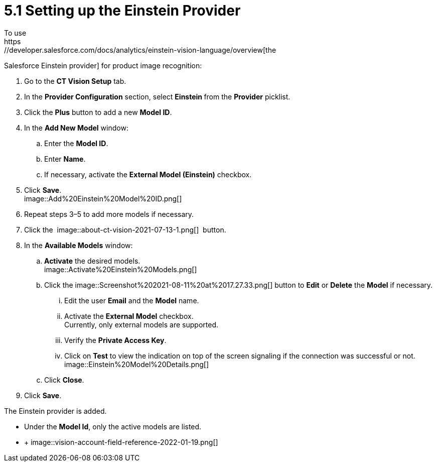 = 5.1 Setting up the Einstein Provider
To use
https://developer.salesforce.com/docs/analytics/einstein-vision-language/overview[the
Salesforce Einstein provider] for product image recognition:

. Go to the *CT Vision Setup* tab.
. In the *Provider Configuration* section, select **Einstein **from
the *Provider* picklist.
. Click the *Plus* button to add a new *Model ID*.
. In the *Add New Model* window:
.. Enter the *Model ID*.
.. Enter *Name*.
.. If necessary, activate the *External Model (Einstein)* checkbox. +
. Click *Save*. +
image::Add%20Einstein%20Model%20ID.png[] +
. Repeat steps 3–5 to add more models if necessary.
. Click
the  image::about-ct-vision-2021-07-13-1.png[] 
button.
. In the *Available Models* window:
.. *Activate* the desired models. +
image::Activate%20Einstein%20Models.png[] +
.. Click
the image::Screenshot%202021-08-11%20at%2017.27.33.png[] button
to *Edit* or *Delete* the *Model* if necessary.
... Edit the user *Email* and the *Model* name.
... Activate the *External Model* checkbox. +
[.confluence-information-macro-note]#Currently, only external models are
supported.#
... Verify the *Private Access Key*.
... Click on *Test* to view the indication on top of the screen
signaling if the connection was successful or not. +
image::Einstein%20Model%20Details.png[]
.. Click *Close*.
. Click *Save*.

The Einstein provider is added.

* Under the *Model Id*, only the active models are listed.
*  +
image::vision-account-field-reference-2022-01-19.png[]
